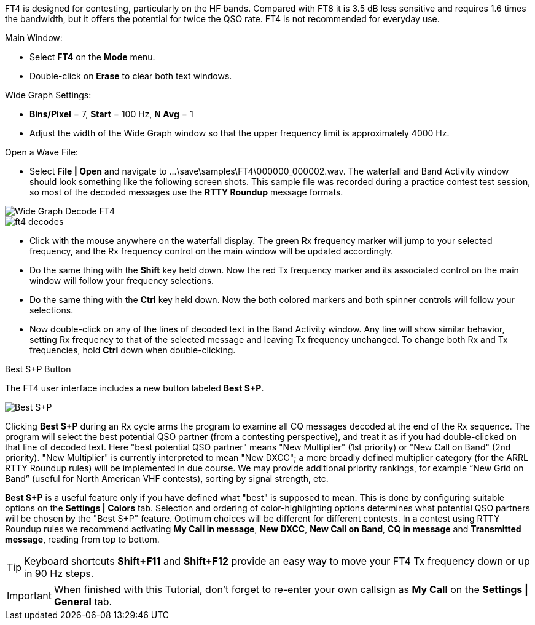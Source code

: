 FT4 is designed for contesting, particularly on the HF bands.
Compared with FT8 it is 3.5 dB less sensitive and requires 1.6 times
the bandwidth, but it offers the potential for twice the QSO rate.
FT4 is not recommended for everyday use.

.Main Window:
- Select *FT4* on the *Mode* menu.
- Double-click on *Erase* to clear both text windows.

.Wide Graph Settings:

- *Bins/Pixel* = 7, *Start* = 100 Hz, *N Avg* = 1
- Adjust the width of the Wide Graph window so that the upper
frequency limit is approximately 4000 Hz.

.Open a Wave File:

- Select *File | Open* and navigate to
+...\save\samples\FT4\000000_000002.wav+.  The waterfall and Band
Activity window should look something like the following screen shots.
This sample file was recorded during a practice contest test session, so
most of the decoded messages use the *RTTY Roundup* message formats.

[[X16]]
image::ft4_waterfall.png[align="left",alt="Wide Graph Decode FT4"]

image::ft4_decodes.png[align="left"]

- Click with the mouse anywhere on the waterfall display. The green Rx
frequency marker will jump to your selected frequency, and the Rx
frequency control on the main window will be updated accordingly.

- Do the same thing with the *Shift* key held down.  Now the red Tx
frequency marker and its associated control on the main window will
follow your frequency selections.

- Do the same thing with the *Ctrl* key held down.  Now the both colored 
markers and both spinner controls will follow your selections.

- Now double-click on any of the lines of decoded text in the Band
Activity window.  Any line will show similar behavior, setting
Rx frequency to that of the selected message and leaving Tx frequency
unchanged.  To change both Rx and Tx frequencies, hold *Ctrl* down
when double-clicking.

.Best S+P Button

The FT4 user interface includes a new button labeled *Best S+P*.

image::Best_S+P.png[align="center"]

Clicking *Best S+P* during an Rx cycle arms the program to examine all
CQ messages decoded at the end of the Rx sequence.  The program will
select the best potential QSO partner (from a contesting perspective),
and treat it as if you had double-clicked on that line of decoded
text. Here "best potential QSO partner" means "New Multiplier" (1st
priority) or "New Call on Band" (2nd priority).  "New Multiplier" is
currently interpreted to mean "New DXCC"; a more broadly defined
multiplier category (for the ARRL RTTY Roundup rules) will be
implemented in due course.  We may provide additional priority
rankings, for example “New Grid on Band” (useful for North American
VHF contests), sorting by signal strength, etc.

*Best S+P* is a useful feature only if you have defined what "best" is
supposed to mean.  This is done by configuring suitable options on the
*Settings | Colors* tab.  Selection and ordering of color-highlighting
options determines what potential QSO partners will be chosen by the
"Best S+P" feature.  Optimum choices will be different for different
contests.  In a contest using RTTY Roundup rules we recommend
activating *My Call in message*, *New DXCC*, *New Call on Band*, *CQ
in message* and *Transmitted message*, reading from top to bottom.

TIP: Keyboard shortcuts *Shift+F11* and *Shift+F12* provide an easy
way to move your FT4 Tx frequency down or up in 90 Hz steps.

IMPORTANT: When finished with this Tutorial, don't forget to re-enter
your own callsign as *My Call* on the *Settings | General* tab.

